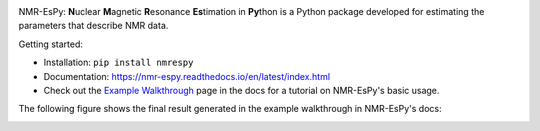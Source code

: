 .. image:: nmrespy/images/nmrespy_full.png
   :scale: 10 %
   :align: center

NMR-EsPy: **N**\uclear **M**\agnetic **R**\esonance **Es**\timation in **Py**\thon
is a Python package developed for estimating the parameters that describe
NMR data.

Getting started:

* Installation: ``pip install nmrespy``
* Documentation: https://nmr-espy.readthedocs.io/en/latest/index.html
* Check out the `Example Walkthrough <https://nmr-espy.readthedocs.io/en/latest/walkthrough.html>`_
  page in the docs for a tutorial on NMR-EsPy's basic usage.

The following figure shows the final result generated in the example
walkthrough in NMR-EsPy's docs:

.. image:: docs/images_etc/walkthrough/figures/plot_example_edited.png
   :scale: 50 %
   :align: center
